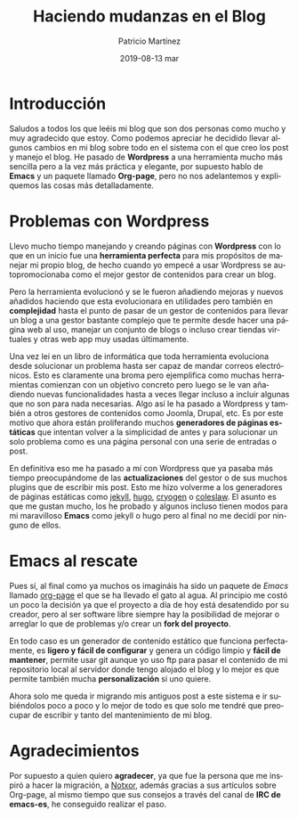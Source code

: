 #+TITLE:       Haciendo mudanzas en el Blog
#+AUTHOR:      Patricio Martínez
#+EMAIL:       maxxcan@disroot.org
#+DATE:        2019-08-13 mar
#+URI:         /blog/%y/%m/%d/haciendo-mudanzas-en-el-blog
#+KEYWORDS:    blog, emacs, wordpress
#+TAGS:        blog, emacs, wordpress
#+LANGUAGE:    es
#+OPTIONS:     H:3 num:nil toc:nil \n:nil ::t |:t ^:nil -:nil f:t *:t <:t
#+DESCRIPTION: Mudando de Wordpress a Org-page con Emacs

* Introducción

Saludos a todos los que leéis mi blog que son dos personas como mucho y muy agradecido que estoy. Como podemos apreciar he decidido llevar algunos cambios en mi blog sobre todo en el sistema con el que creo los post y manejo el blog. He pasado de *Wordpress* a una herramienta mucho más sencilla pero a la vez más práctica y elegante, por supuesto hablo de *Emacs* y un paquete llamado *Org-page*, pero no nos adelantemos y expliquemos las cosas más detalladamente. 


* Problemas con Wordpress

Llevo mucho tiempo manejando y creando páginas con *Wordpress* con lo que en un inicio fue una *herramienta perfecta* para mis propósitos de manejar mi propio blog, de hecho cuando yo empecé a usar Wordpress se autopromocionaba como el mejor gestor de contenidos para crear un blog. 

Pero la herramienta evolucionó y se le fueron añadiendo mejoras y nuevos añadidos haciendo que esta evolucionara en utilidades pero también en *complejidad* hasta el punto de pasar de un gestor de contenidos para llevar un blog a una gestor bastante complejo que te permite desde hacer una página web al uso, manejar un conjunto de blogs o incluso crear tiendas virtuales y otras web app muy usadas últimamente.

Una vez leí en un libro de informática que toda herramienta evoluciona desde solucionar un problema hasta ser capaz de mandar correos electrónicos. Esto es claramente una broma pero ejemplifica como muchas herramientas comienzan con un objetivo concreto pero luego se le van añadiendo nuevas funcionalidades hasta a veces llegar incluso a incluir algunas que no son para nada necesarias. Algo así le ha pasado a Wordpress y también a otros gestores de contenidos como Joomla, Drupal, etc. Es por este motivo que ahora están proliferando muchos *generadores de páginas estáticas* que intentan volver a la simplicidad de antes y para solucionar un solo problema como es una página personal con una serie de entradas o post. 

En definitiva eso me ha pasado a mí con Wordpress que ya pasaba más tiempo preocupándome de las *actualizaciones* del gestor o de sus muchos plugins que de escribir mis post. Esto me hizo volverme a los generadores de páginas estáticas como [[https://jekyllrb.com/][jekyll]], [[https://gohugo.io/][hugo]], [[http://cryogenweb.org/][cryogen]] o [[https://www.staticgen.com/coleslaw][coleslaw]]. El asunto es que me gustan mucho, los he probado y algunos incluso tienen modos para mi maravilloso *Emacs* como jekyll o hugo pero al final no me decidí por ninguno de ellos. 


* Emacs al rescate

Pues sí, al final como ya muchos os imagináis ha sido un paquete de /Emacs/ llamado [[https://github.com/sillykelvin/org-page][org-page]] el que se ha llevado el gato al agua. Al principio me costó un poco la decisión ya que el proyecto a día de hoy está desatendido por su creador, pero al ser software libre siempre hay la posibilidad de mejorar o arreglar lo que de problemas y/o crear un *fork del proyecto*. 

En todo caso es un generador de contenido estático que funciona perfectamente, es *ligero y fácil de configurar* y genera un código limpio y *fácil de mantener*, permite usar git aunque yo uso ftp para pasar el contenido de mi repositorio local al servidor donde tengo alojado el blog y lo mejor es que permite también mucha *personalización* si uno quiere. 

Ahora solo me queda ir migrando mis antiguos post a este sistema e ir subiéndolos poco a poco y lo mejor de todo es que solo me tendré que preocupar de escribir y tanto del mantenimiento de mi blog.

* Agradecimientos

Por supuesto a quien quiero *agradecer*, ya que fue la persona que me inspiró a hacer la migración, a [[https://notxor.nueva-actitud.org/][Notxor]], además gracias a sus artículos sobre Org-page, al mismo tiempo que sus consejos a través del canal de *IRC de emacs-es*, he conseguido realizar el paso. 
